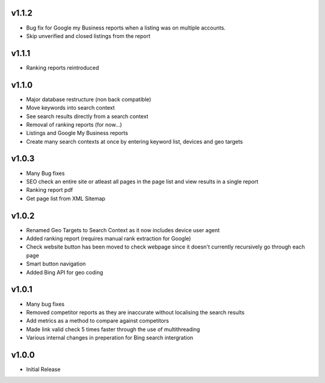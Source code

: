 v1.1.2
======
* Bug fix for Google my Business reports when a listing was on multiple accounts.
* Skip unverified and closed listings from the report

v1.1.1
======
* Ranking reports reintroduced

v1.1.0
======
* Major database restructure (non back compatible)
* Move keywords into search context
* See search results directly from a search context
* Removal of ranking reports (for now...)
* Listings and Google My Business reports
* Create many search contexts at once by entering keyword list, devices and geo targets

v1.0.3
======
* Many Bug fixes
* SEO check an entire site or atleast all pages in the page list and view results in a single report
* Ranking report pdf
* Get page list from XML Sitemap

v1.0.2
======
* Renamed Geo Targets to Search Context as it now includes device user agent
* Added ranking report (requires manual rank extraction for Google)
* Check website button has been moved to check webpage since it doesn't currently recursively go through each page
* Smart button navigation
* Added Bing API for geo coding

v1.0.1
======
* Many bug fixes
* Removed competitor reports as they are inaccurate without localising the search results
* Add metrics as a method to compare against competitors
* Made link valid check 5 times faster through the use of multithreading
* Various internal changes in preperation for Bing search intergration

v1.0.0
======
* Initial Release
